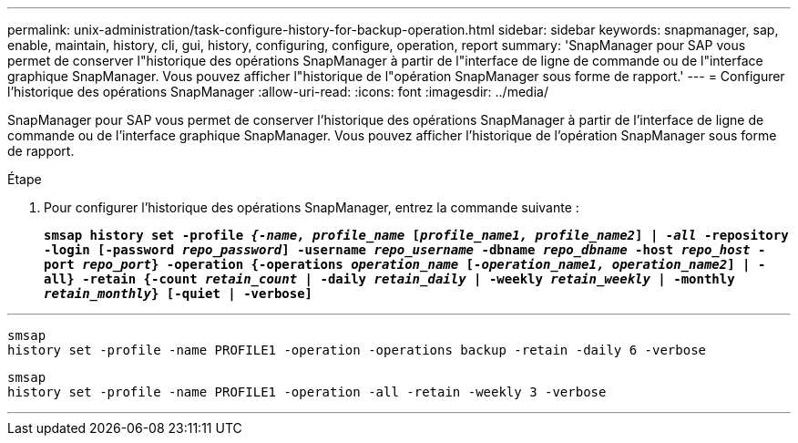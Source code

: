 ---
permalink: unix-administration/task-configure-history-for-backup-operation.html 
sidebar: sidebar 
keywords: snapmanager, sap, enable, maintain, history, cli, gui, history, configuring, configure, operation, report 
summary: 'SnapManager pour SAP vous permet de conserver l"historique des opérations SnapManager à partir de l"interface de ligne de commande ou de l"interface graphique SnapManager. Vous pouvez afficher l"historique de l"opération SnapManager sous forme de rapport.' 
---
= Configurer l'historique des opérations SnapManager
:allow-uri-read: 
:icons: font
:imagesdir: ../media/


[role="lead"]
SnapManager pour SAP vous permet de conserver l'historique des opérations SnapManager à partir de l'interface de ligne de commande ou de l'interface graphique SnapManager. Vous pouvez afficher l'historique de l'opération SnapManager sous forme de rapport.

.Étape
. Pour configurer l'historique des opérations SnapManager, entrez la commande suivante :
+
`*smsap history set -profile _{-name, profile_name_ [_profile_name1, profile_name2_] | _-all_ -repository -login [-password _repo_password_] -username _repo_username_ -dbname _repo_dbname_ -host _repo_host_ -port _repo_port_} -operation {-operations _operation_name_ [_-operation_name1, operation_name2_] | -all} -retain {-count _retain_count_ | -daily _retain_daily_ | -weekly _retain_weekly_ | -monthly _retain_monthly_} [-quiet | -verbose]*`



'''
[listing]
----

smsap
history set -profile -name PROFILE1 -operation -operations backup -retain -daily 6 -verbose
----
[listing]
----

smsap
history set -profile -name PROFILE1 -operation -all -retain -weekly 3 -verbose
----
'''